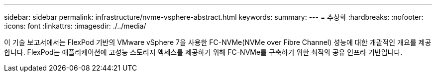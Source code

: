 ---
sidebar: sidebar 
permalink: infrastructure/nvme-vsphere-abstract.html 
keywords:  
summary:  
---
= 추상화
:hardbreaks:
:nofooter: 
:icons: font
:linkattrs: 
:imagesdir: ./../media/


이 기술 보고서에서는 FlexPod 기반의 VMware vSphere 7을 사용한 FC-NVMe(NVMe over Fibre Channel) 성능에 대한 개괄적인 개요를 제공합니다. FlexPod는 애플리케이션에 고성능 스토리지 액세스를 제공하기 위해 FC-NVMe를 구축하기 위한 최적의 공유 인프라 기반입니다.
